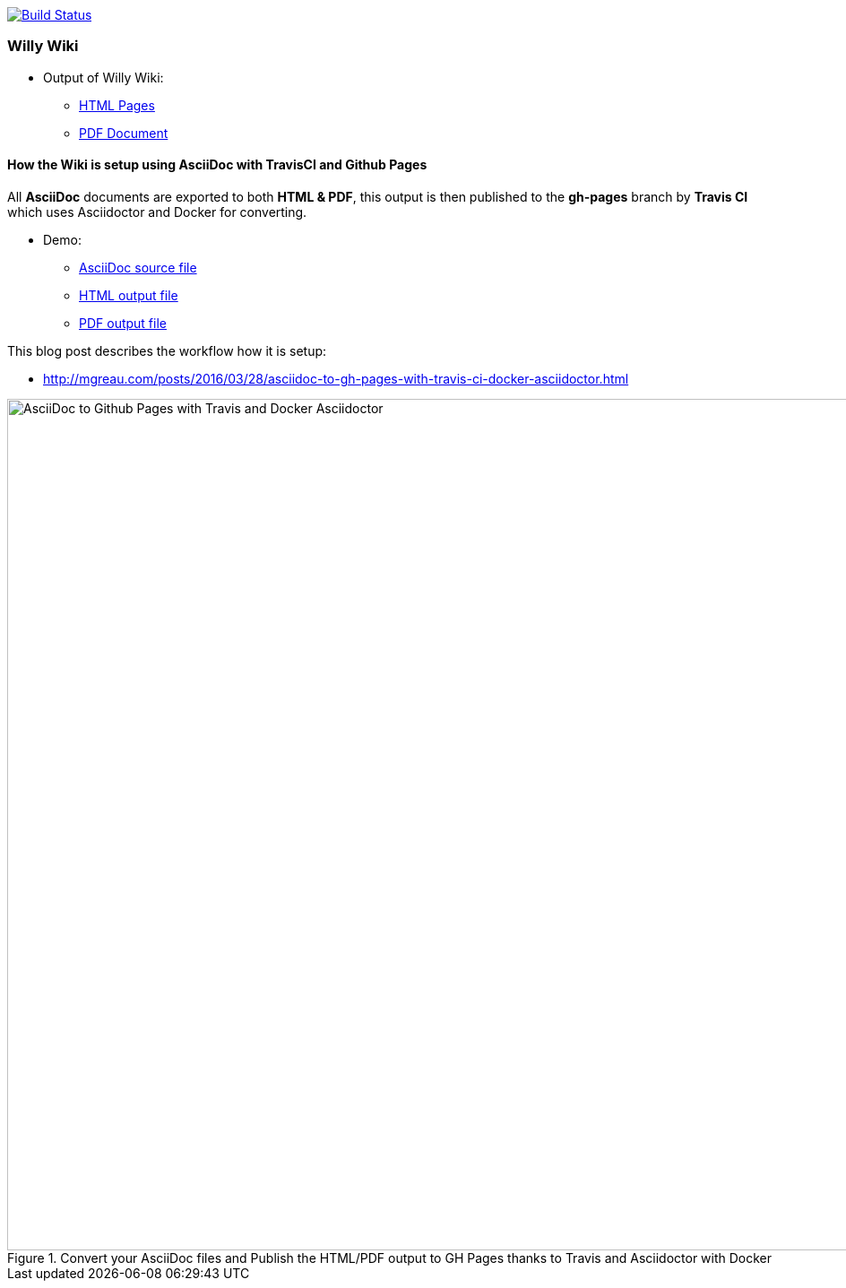 image:https://travis-ci.org/ArtOfRobotics/WillyWiki.svg?branch=master["Build Status", link="https://travis-ci.org/ArtOfRobotics/WillyWiki"]

:link-github-project-ghpages: https://artofrobotics.github.io/WillyWiki
:link-demo-html: {link-github-project-ghpages}/demo.html
:link-demo-pdf: {link-github-project-ghpages}/demo.pdf
:link-demo-adoc: https://raw.githubusercontent.com/ArtOfRobotics/WillyWiki/master/demo.adoc
:link-html: {link-github-project-ghpages}
:link-pdf: {link-github-project-ghpages}/pdf.pdf

=== Willy Wiki

* Output of Willy Wiki:
** {link-html}[HTML Pages]
** {link-pdf}[PDF Document]

==== How the Wiki is setup using AsciiDoc with TravisCI and Github Pages

All *AsciiDoc* documents are exported to both *HTML & PDF*, this output is then published to the *gh-pages* branch by *Travis CI* which uses Asciidoctor and Docker for converting.

* Demo:
** {link-demo-adoc}[AsciiDoc source file]
** {link-demo-html}[HTML output file]
** {link-demo-pdf}[PDF output file]

This blog post describes the workflow how it is setup:

* http://mgreau.com/posts/2016/03/28/asciidoc-to-gh-pages-with-travis-ci-docker-asciidoctor.html

[[asciidoc_ghpages_travis_docker]]
.Convert your AsciiDoc files and Publish the HTML/PDF output to GH Pages thanks to Travis and Asciidoctor with Docker
image::http://mgreau.com/posts/images/cover-asciidoc-ghpages.svg[AsciiDoc to Github Pages with Travis and Docker Asciidoctor,950]
